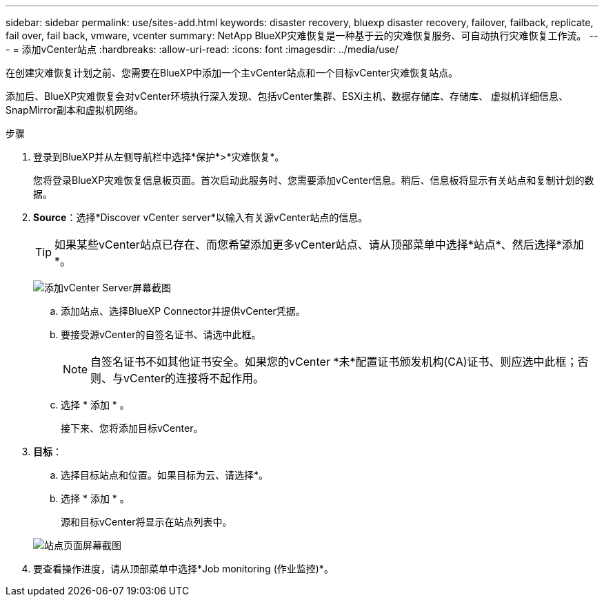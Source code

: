 ---
sidebar: sidebar 
permalink: use/sites-add.html 
keywords: disaster recovery, bluexp disaster recovery, failover, failback, replicate, fail over, fail back, vmware, vcenter 
summary: NetApp BlueXP灾难恢复是一种基于云的灾难恢复服务、可自动执行灾难恢复工作流。 
---
= 添加vCenter站点
:hardbreaks:
:allow-uri-read: 
:icons: font
:imagesdir: ../media/use/


[role="lead"]
在创建灾难恢复计划之前、您需要在BlueXP中添加一个主vCenter站点和一个目标vCenter灾难恢复站点。

添加后、BlueXP灾难恢复会对vCenter环境执行深入发现、包括vCenter集群、ESXi主机、数据存储库、存储库、 虚拟机详细信息、SnapMirror副本和虚拟机网络。

.步骤
. 登录到BlueXP并从左侧导航栏中选择*保护*>*灾难恢复*。
+
您将登录BlueXP灾难恢复信息板页面。首次启动此服务时、您需要添加vCenter信息。稍后、信息板将显示有关站点和复制计划的数据。

. *Source*：选择*Discover vCenter server*以输入有关源vCenter站点的信息。
+

TIP: 如果某些vCenter站点已存在、而您希望添加更多vCenter站点、请从顶部菜单中选择*站点*、然后选择*添加*。

+
image:vcenter-add.png["添加vCenter Server屏幕截图 "]

+
.. 添加站点、选择BlueXP Connector并提供vCenter凭据。
.. 要接受源vCenter的自签名证书、请选中此框。
+

NOTE: 自签名证书不如其他证书安全。如果您的vCenter *未*配置证书颁发机构(CA)证书、则应选中此框；否则、与vCenter的连接将不起作用。

.. 选择 * 添加 * 。
+
接下来、您将添加目标vCenter。



. *目标*：
+
.. 选择目标站点和位置。如果目标为云、请选择*。
.. 选择 * 添加 * 。
+
源和目标vCenter将显示在站点列表中。



+
image:sites-list.png["站点页面屏幕截图"]

. 要查看操作进度，请从顶部菜单中选择*Job monitoring (作业监控)*。

